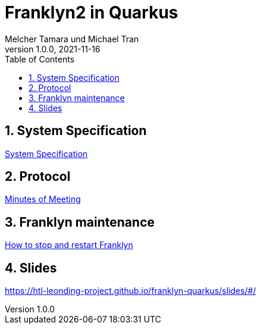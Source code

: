 = Franklyn2 in Quarkus
Melcher Tamara und Michael Tran
1.0.0, 2021-11-16:
ifndef::imagesdir[:imagesdir: images]
:sourcedir: ../src/main/java
:icons: font
:sectnums:    // Nummerierung der Überschriften / section numbering
:toc: left

//Need this blank line after ifdef, don't know why...
ifdef::backend-html5[]

// print the toc here (not at the default position)
//toc::[]

== System Specification

<<system-specification.adoc#, System Specification>>

== Protocol

<<minutes-of-meeting.adoc#, Minutes of Meeting>>

== Franklyn maintenance

<<stop-restart-franklyn.adoc#, How to stop and restart Franklyn>>

== Slides

https://htl-leonding-project.github.io/franklyn-quarkus/slides/#/


